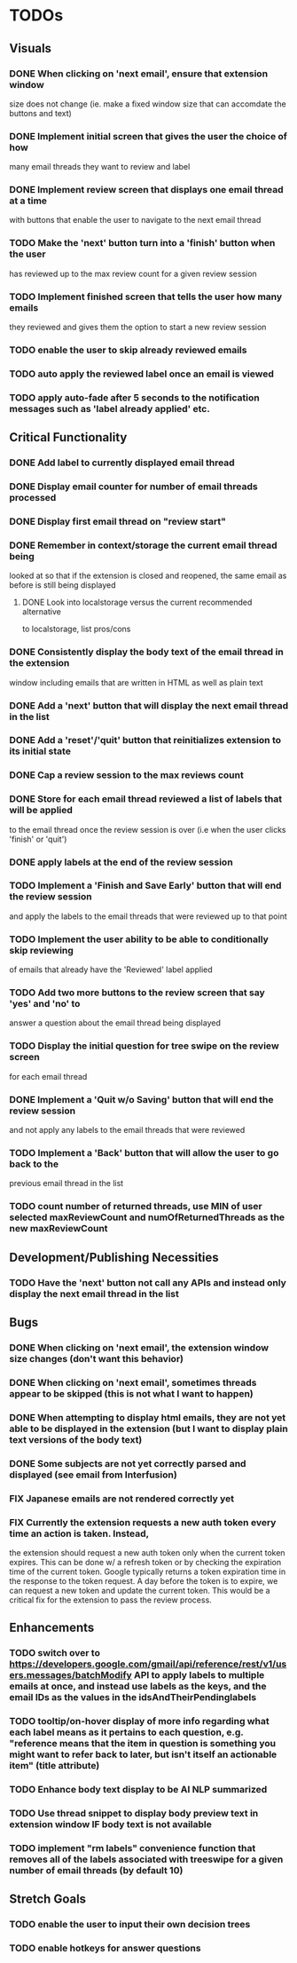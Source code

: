 * TODOs

** Visuals

*** DONE When clicking on 'next email', ensure that extension window 
 size does not change (ie. make a fixed window size that can accomdate
 the buttons and text)
*** DONE Implement initial screen that gives the user the choice of how
 many email threads they want to review and label
*** DONE Implement review screen that displays one email thread at a time
 with buttons that enable the user to navigate to the next email thread
*** TODO Make the 'next' button turn into a 'finish' button when the user
 has reviewed up to the max review count for a given review session
*** TODO Implement finished screen that tells the user how many emails
 they reviewed and gives them the option to start a new review session
*** TODO enable the user to skip already reviewed emails
*** TODO auto apply the reviewed label once an email is viewed
*** TODO apply auto-fade after 5 seconds to the notification messages such as 'label already applied' etc.

** Critical Functionality

*** DONE Add label to currently displayed email thread
*** DONE Display email counter for number of email threads processed
*** DONE Display first email thread on "review start"
*** DONE Remember in context/storage the current email thread being
 looked at so that if the extension is closed and reopened, 
 the same email as before is still being displayed
**** DONE Look into localstorage versus the current recommended alternative 
 to localstorage, list pros/cons
*** DONE Consistently display the body text of the email thread in the extension 
 window including emails that are written in HTML as well as plain text
*** DONE Add a 'next' button that will display the next email thread in the list
*** DONE Add a 'reset'/'quit' button that reinitializes extension to its initial state
*** DONE Cap a review session to the max reviews count
*** DONE Store for each email thread reviewed a list of labels that will be applied
 to the email thread once the review session is over (i.e when the user clicks 
 'finish' or 'quit')
*** DONE apply labels at the end of the review session
*** TODO Implement a 'Finish and Save Early' button that will end the review session
 and apply the labels to the email threads that were reviewed up to that point
*** TODO Implement the user ability to be able to conditionally skip reviewing
 of emails that already have the 'Reviewed' label applied
*** TODO Add two more buttons to the review screen that say 'yes' and 'no' to
 answer a question about the email thread being displayed
*** TODO Display the initial question for tree swipe on the review screen 
 for each email thread
*** DONE Implement a 'Quit w/o Saving' button that will end the review session
 and not apply any labels to the email threads that were reviewed
*** TODO Implement a 'Back' button that will allow the user to go back to the 
 previous email thread in the list
*** TODO count number of returned threads, use MIN of user selected maxReviewCount and numOfReturnedThreads as the new maxReviewCount

** Development/Publishing Necessities

*** TODO Have the 'next' button not call any APIs and instead only display the next email thread in the list

** Bugs

*** DONE When clicking on 'next email', the extension window size changes (don't want this behavior)
*** DONE When clicking on 'next email', sometimes threads appear to be skipped (this is not what I want to happen)
*** DONE When attempting to display html emails, they are not yet able to be displayed in the extension (but I want to display plain text versions of the body text)
*** DONE Some subjects are not yet correctly parsed and displayed (see email from Interfusion)
*** FIX Japanese emails are not rendered correctly yet
*** FIX Currently the extension requests a new auth token every time an action is taken. Instead,
    the extension should request a new auth token only when the current token expires. This can
    be done w/ a refresh token or by checking the expiration time of the current token.
    Google typically returns a token expiration time in the response to the token request.
    A day before the token is to expire, we can request a new token and update the current token.
    This would be a critical fix for the extension to pass the review process.

** Enhancements

*** TODO switch over to https://developers.google.com/gmail/api/reference/rest/v1/users.messages/batchModify API to apply labels to multiple emails at once, and instead use labels as the keys, and the email IDs as the values in the idsAndTheirPendinglabels
*** TODO tooltip/on-hover display of more info regarding what each label means as it pertains to each question, e.g. "reference means that the item in question is something you might want to refer back to later, but isn't itself an actionable item" (title attribute)
*** TODO Enhance body text display to be AI NLP summarized
*** TODO Use thread snippet to display body preview text in extension window IF body text is not available
*** TODO implement "rm labels" convenience function that removes all of the labels associated with treeswipe for a given number of email threads (by default 10)

** Stretch Goals

*** TODO enable the user to input their own decision trees
*** TODO enable hotkeys for answer questions
